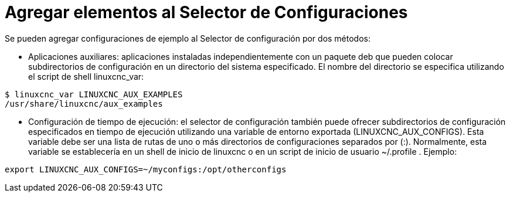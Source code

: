 :lang: es

= Agregar elementos al Selector de Configuraciones

Se pueden agregar configuraciones de ejemplo al Selector de configuración
por dos métodos:

* Aplicaciones auxiliares: aplicaciones instaladas independientemente
  con un paquete deb que pueden colocar subdirectorios de configuración en
  un directorio del sistema especificado. El nombre del directorio se especifica
  utilizando el script de shell linuxcnc_var:

----
$ linuxcnc_var LINUXCNC_AUX_EXAMPLES
/usr/share/linuxcnc/aux_examples
----

* Configuración de tiempo de ejecución: el selector de configuración también puede ofrecer
  subdirectorios de configuración especificados en tiempo de ejecución utilizando una
  variable de entorno exportada (LINUXCNC_AUX_CONFIGS). Esta
  variable debe ser una lista de rutas de uno o más directorios de
  configuraciones separados por (:). Normalmente, esta variable
  se establecería en un shell de inicio de linuxcnc o en un script de inicio de usuario
  ~/.profile . Ejemplo:

----
export LINUXCNC_AUX_CONFIGS=~/myconfigs:/opt/otherconfigs
----

// vim: set syntax=asciidoc:
